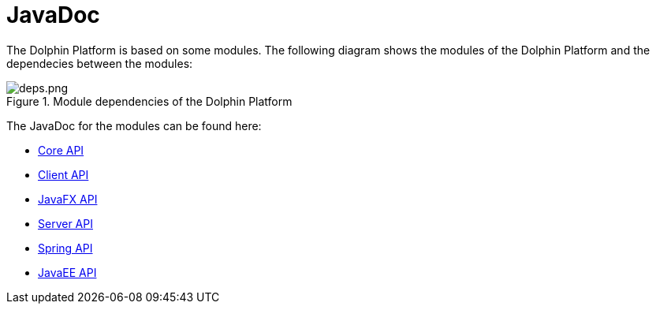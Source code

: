 
= JavaDoc

The Dolphin Platform is based on some modules. The following diagram shows the modules
of the Dolphin Platform and the dependecies between the modules:

.Module dependencies of the Dolphin Platform
image::deps.png.png[]

The JavaDoc for the modules can be found here:

* link:javadoc/core/[Core API]
* link:javadoc/client/[Client API]
* link:javadoc/client-jfx/[JavaFX API]
* link:javadoc/server/[Server API]
* link:javadoc/server-spring/[Spring API]
* link:javadoc/server-jee/[JavaEE API]
